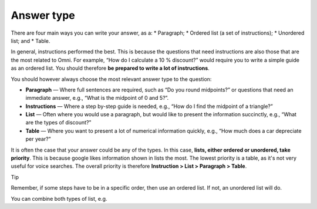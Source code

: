 Answer type
===========

There are four main ways you can write your answer, as a:
* Paragraph;
* Ordered list (a set of instructions);
* Unordered list; and
* Table. 

In general, instructions performed the best. This is because the questions that need instructions are also those that are the most related to Omni. For example, “How do I calculate a 10 % discount?” would require you to write a simple guide as an ordered list. You should therefore **be prepared to write a lot of instructions**.

You should however always choose the most relevant answer type to the question:

* **Paragraph** — Where full sentences are required, such as “Do you round midpoints?” or questions that need an immediate answer, e.g., “What is the midpoint of 0 and 5?”.
* **Instructions** — Where a step by-step guide is needed, e.g., “How do I find the midpoint of a triangle?”
* **List** — Often where you would use a paragraph, but would like to present the information succinctly, e.g., “What are the types of discount?”
* **Table** — Where you want to present a lot of numerical information quickly, e.g., “How much does a car depreciate per year?”

It is often the case that your answer could be any of the types. In this case, **lists, either ordered or unordered, take priority**. This is because google likes information shown in lists the most. The lowest priority is a table, as it's not very useful for voice searches. The overall priority is therefore **Instruction > List > Paragraph > Table**.

Tip

Remember, if some steps have to be in a specific order, then use an ordered list. If not, an unordered list will do.

You can combine both types of list, e.g. 
